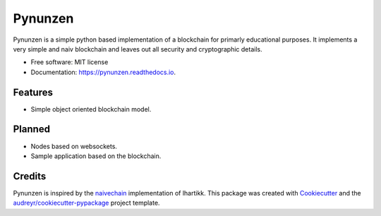 ===============================
Pynunzen
===============================


.. image:: https://img.shields.io/pypi/v/pynunzen.svg
        :target: https://pypi.python.org/pypi/pynunzen

.. image:: https://img.shields.io/travis/toirl/pynunzen.svg
        :target: https://travis-ci.org/toirl/pynunzen

.. image:: https://api.codacy.com/project/badge/Grade/951f45294d614c308d21910a935cbe47    
        :target:  https://www.codacy.com/app/torsten/pynunzen
        :alt: Code quality

.. image:: https://coveralls.io/repos/github/toirl/pynunzen/badge.svg?branch=master
        :target: https://coveralls.io/github/toirl/pynunzen?branch=master

.. image:: https://readthedocs.org/projects/pynunzen/badge/?version=latest
        :target: https://pynunzen.readthedocs.io/en/latest/?badge=latest
        :alt: Documentation Status

.. image:: https://pyup.io/repos/github/toirl/pynunzen/shield.svg
        :target: https://pyup.io/repos/github/toirl/pynunzen/
        :alt: Updates


Pynunzen is a simple python based implementation of a blockchain for primarly
educational purposes. It implements a very simple and naiv blockchain and 
leaves out all security and cryptographic details.

* Free software: MIT license
* Documentation: https://pynunzen.readthedocs.io.


Features
--------

* Simple object oriented blockchain model.

Planned
-------

* Nodes based on websockets.
* Sample application based on the blockchain.

Credits
---------

Pynunzen is inspired by the naivechain_ implementation of lhartikk.
This package was created with Cookiecutter_ and the `audreyr/cookiecutter-pypackage`_ project template.

.. _Cookiecutter: https://github.com/audreyr/cookiecutter
.. _`audreyr/cookiecutter-pypackage`: https://github.com/audreyr/cookiecutter-pypackage
.. _naivechain: https://github.com/lhartikk/naivechain
